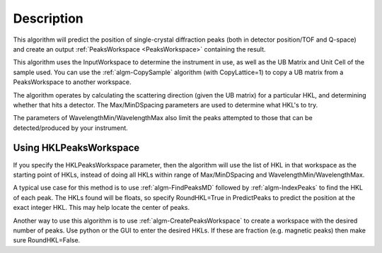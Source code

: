 .. algorithm::

.. summary::

.. alias::

.. properties::

Description
-----------

This algorithm will predict the position of single-crystal diffraction
peaks (both in detector position/TOF and Q-space) and create an output
:ref:`PeaksWorkspace <PeaksWorkspace>` containing the result.

This algorithm uses the InputWorkspace to determine the instrument in
use, as well as the UB Matrix and Unit Cell of the sample used. You can
use the :ref:`algm-CopySample` algorithm (with CopyLattice=1) to
copy a UB matrix from a PeaksWorkspace to another workspace.

The algorithm operates by calculating the scattering direction (given
the UB matrix) for a particular HKL, and determining whether that hits a
detector. The Max/MinDSpacing parameters are used to determine what
HKL's to try.

The parameters of WavelengthMin/WavelengthMax also limit the peaks
attempted to those that can be detected/produced by your instrument.

Using HKLPeaksWorkspace
#######################

If you specify the HKLPeaksWorkspace parameter, then the algorithm will
use the list of HKL in that workspace as the starting point of HKLs,
instead of doing all HKLs within range of Max/MinDSpacing and
WavelengthMin/WavelengthMax.

A typical use case for this method is to use
:ref:`algm-FindPeaksMD` followed by :ref:`algm-IndexPeaks` to
find the HKL of each peak. The HKLs found will be floats, so specify
RoundHKL=True in PredictPeaks to predict the position at the exact
integer HKL. This may help locate the center of peaks.

Another way to use this algorithm is to use
:ref:`algm-CreatePeaksWorkspace` to create a workspace
with the desired number of peaks. Use python or the GUI to enter the
desired HKLs. If these are fraction (e.g. magnetic peaks) then make sure
RoundHKL=False.

.. seealso :: Algorithm :ref:`algm-PredictFractionalPeaks`

.. categories::

.. sourcelink::

